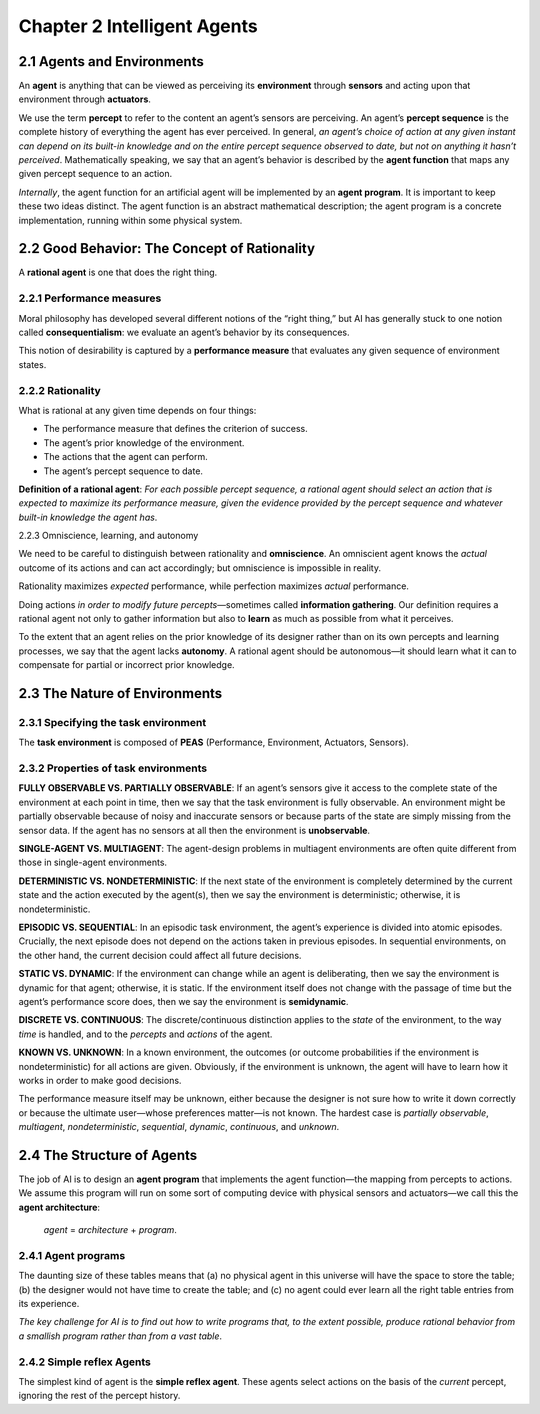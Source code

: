 Chapter 2 Intelligent Agents
============================



2.1 Agents and Environments
---------------------------

An **agent** is anything that can be viewed as perceiving its **environment** 
through **sensors** and acting upon that environment through **actuators**.

We use the term **percept** to refer to the content an agent’s sensors are perceiving. 
An agent’s **percept sequence** is the complete history of everything the agent has ever perceived. 
In general, *an agent’s choice of action at any given instant can depend on its* 
*built-in knowledge and on the entire percept sequence observed to date, but* 
*not on anything it hasn’t perceived*.
Mathematically speaking, we say that an agent’s behavior is described by the 
**agent function** that maps any given percept sequence to an action.

*Internally*, the agent function for an artificial agent will be implemented by an **agent program**. 
It is important to keep these two ideas distinct. 
The agent function is an abstract mathematical description; the agent program is 
a concrete implementation, running within some physical system.

2.2 Good Behavior: The Concept of Rationality
---------------------------------------------

A **rational agent** is one that does the right thing.

2.2.1 Performance measures
^^^^^^^^^^^^^^^^^^^^^^^^^^

Moral philosophy has developed several different notions of the “right thing,” 
but AI has generally stuck to one notion called **consequentialism**: we 
evaluate an agent’s behavior by its consequences.

This notion of desirability is captured by a **performance measure** that 
evaluates any given sequence of environment states.

2.2.2 Rationality
^^^^^^^^^^^^^^^^^

What is rational at any given time depends on four things:

* The performance measure that defines the criterion of success.
* The agent’s prior knowledge of the environment.
* The actions that the agent can perform.
* The agent’s percept sequence to date.

**Definition of a rational agent**: *For each possible percept sequence, a* 
*rational agent should select an action that is expected to maximize its*
*performance measure, given the evidence provided by the percept sequence and*
*whatever built-in knowledge the agent has*.

2.2.3 Omniscience, learning, and autonomy

We need to be careful to distinguish between rationality and **omniscience**. 
An omniscient agent knows the *actual* outcome of its actions and can act 
accordingly; but omniscience is impossible in reality.

Rationality maximizes *expected* performance, while perfection maximizes *actual* performance.

Doing actions *in order to modify future percepts*—sometimes called **information gathering**.
Our definition requires a rational agent not only to gather information but also 
to **learn** as much as possible from what it perceives.

To the extent that an agent relies on the prior knowledge of its designer rather 
than on its own percepts and learning processes, we say that the agent lacks 
**autonomy**. 
A rational agent should be autonomous—it should learn what it can to compensate 
for partial or incorrect prior knowledge.

2.3 The Nature of Environments
------------------------------

2.3.1 Specifying the task environment
^^^^^^^^^^^^^^^^^^^^^^^^^^^^^^^^^^^^^

The **task environment** is composed of **PEAS** (Performance, Environment, Actuators, Sensors).

2.3.2 Properties of task environments
^^^^^^^^^^^^^^^^^^^^^^^^^^^^^^^^^^^^^

**FULLY OBSERVABLE VS. PARTIALLY OBSERVABLE**: If an agent’s sensors give it 
access to the complete state of the environment at each point in time, then we 
say that the task environment is fully observable.
An environment might be partially observable because of noisy and inaccurate 
sensors or because parts of the state are simply missing from the sensor data.
If the agent has no sensors at all then the environment is **unobservable**.

**SINGLE-AGENT VS. MULTIAGENT**: The agent-design problems in multiagent 
environments are often quite different from those in single-agent environments.

**DETERMINISTIC VS. NONDETERMINISTIC**: If the next state of the environment is 
completely determined by the current state and the action executed by the 
agent(s), then we say the environment is deterministic; otherwise, it is 
nondeterministic.

**EPISODIC VS. SEQUENTIAL**: In an episodic task environment, the agent’s 
experience is divided into atomic episodes.
Crucially, the next episode does not depend on the actions taken in previous episodes.
In sequential environments, on the other hand, the current decision could affect all future decisions.

**STATIC VS. DYNAMIC**: If the environment can change while an agent is 
deliberating, then we say the environment is dynamic for that agent; otherwise, 
it is static.
If the environment itself does not change with the passage of time but the 
agent’s performance score does, then we say the environment is **semidynamic**.

**DISCRETE VS. CONTINUOUS**: The discrete/continuous distinction applies to the 
*state* of the environment, to the way *time* is handled, and to the *percepts* 
and *actions* of the agent.

**KNOWN VS. UNKNOWN**: In a known environment, the outcomes (or outcome 
probabilities if the environment is nondeterministic) for all actions are given. 
Obviously, if the environment is unknown, the agent will have to learn how it works in order to make good decisions.

The performance measure itself may be unknown, either because the designer is 
not sure how to write it down correctly or because the ultimate user—whose
preferences matter—is not known.
The hardest case is *partially observable*, *multiagent*, *nondeterministic*, 
*sequential*, *dynamic*, *continuous*, and *unknown*.

2.4 The Structure of Agents
---------------------------

The job of AI is to design an **agent program** that implements the agent function—the mapping from percepts to actions. 
We assume this program will run on some sort of computing device with physical 
sensors and actuators—we call this the **agent architecture**:

    *agent* = *architecture* + *program*.

2.4.1 Agent programs
^^^^^^^^^^^^^^^^^^^^

.. image:: ../_static/Figure2.7.png

The daunting size of these tables means that (a) no physical agent in this 
universe will have the space to store the table; (b) the designer would not have 
time to create the table; and (c) no agent could ever learn all the right table 
entries from its experience.

*The key challenge for AI is to find out how to write programs that, to the*
*extent possible, produce rational behavior from a smallish program rather than* 
*from a vast table*.

2.4.2 Simple reflex Agents
^^^^^^^^^^^^^^^^^^^^^^^^^^

The simplest kind of agent is the **simple reflex agent**. 
These agents select actions on the basis of the *current* percept, ignoring the rest of the percept history.